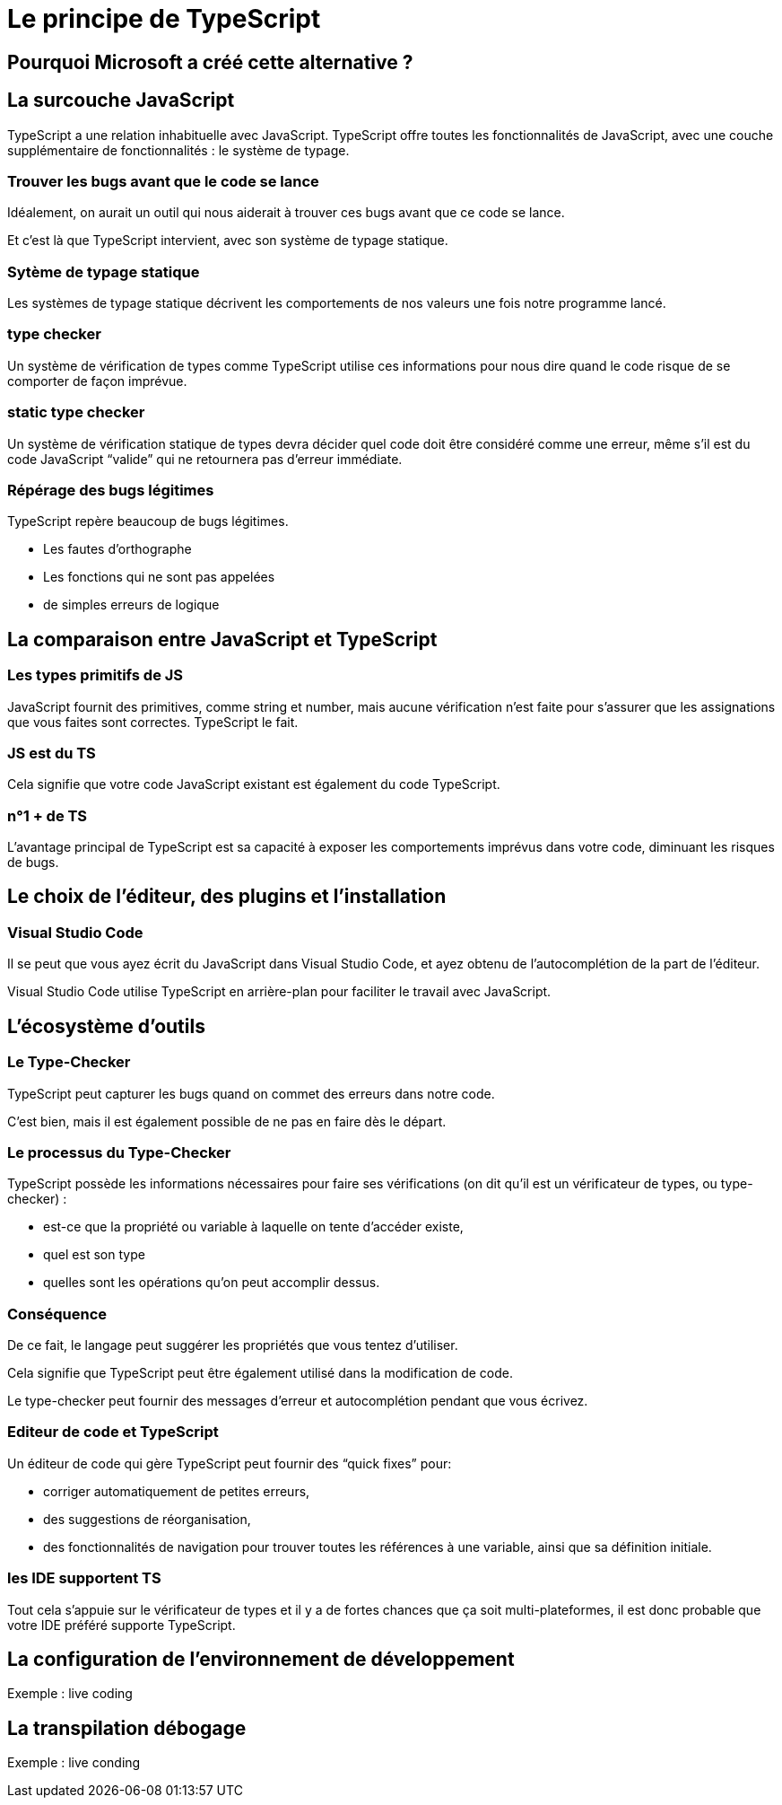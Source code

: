 = Le principe de TypeScript
:customcss: styles.css



== Pourquoi Microsoft a créé cette alternative ? 

[.blue.background]
== La surcouche JavaScript

TypeScript a une relation inhabituelle avec JavaScript. TypeScript offre toutes les fonctionnalités de JavaScript, avec une couche supplémentaire de fonctionnalités : le système de typage.


[.yellow.background]
=== Trouver les bugs avant que le code se lance 

Idéalement, on aurait un outil qui nous aiderait à trouver ces bugs avant que ce code se lance. 

Et c’est là que TypeScript intervient, avec son système de typage statique. 

[.yellow.background]
=== Sytème de typage statique

Les systèmes de typage statique décrivent les comportements de nos valeurs une fois notre programme lancé. 


[.green.background]
=== type checker


Un système de vérification de types comme TypeScript utilise ces informations pour nous dire quand le code risque de se comporter de façon imprévue.


[.green.background]
=== static type checker

Un système de vérification statique de types devra décider quel code doit être considéré comme une erreur, même s’il est du code JavaScript “valide” qui ne retournera pas d’erreur immédiate.



[.yellow.background]
=== Répérage des bugs légitimes 

TypeScript repère beaucoup de bugs légitimes.

[%step]
* Les fautes d'orthographe
* Les fonctions qui ne sont pas appelées
* de simples erreurs de logique


[.blue.background]
== La comparaison entre JavaScript et TypeScript


[.yellow.background]
=== Les types primitifs de JS

JavaScript fournit des primitives, comme string et number, mais aucune vérification n’est faite pour s’assurer que les assignations que vous faites sont correctes. TypeScript le fait.

[.yellow.background]
=== JS est du TS

Cela signifie que votre code JavaScript existant est également du code TypeScript. 

[.yellow.background]
===  n°1 + de TS 

L’avantage principal de TypeScript est sa capacité à exposer les comportements imprévus dans votre code, diminuant les risques de bugs.

[.blue.background]
== Le choix de l'éditeur, des plugins et l'installation 


[.yellow.background]
=== Visual Studio Code

Il se peut que vous ayez écrit du JavaScript dans Visual Studio Code, et ayez obtenu de l’autocomplétion de la part de l’éditeur. 

Visual Studio Code utilise TypeScript en arrière-plan pour faciliter le travail avec JavaScript.


[.blue.background]
== L'écosystème d'outils 


[.yellow.background]
=== Le Type-Checker 

TypeScript peut capturer les bugs quand on commet des erreurs dans notre code. 

C’est bien, mais il est également possible de ne pas en faire dès le départ.


[.yellow.background]
=== Le processus du Type-Checker 

TypeScript possède les informations nécessaires pour faire ses vérifications (on dit qu’il est un vérificateur de types, ou type-checker) : 

[%step]
* est-ce que la propriété ou variable à laquelle on tente d’accéder existe, 
* quel est son type
* quelles sont les opérations qu’on peut accomplir dessus. 


[.yellow.background]
=== Conséquence 

De ce fait, le langage peut suggérer les propriétés que vous tentez d’utiliser.

Cela signifie que TypeScript peut être également utilisé dans la modification de code. 

Le type-checker peut fournir des messages d’erreur et autocomplétion pendant que vous écrivez. 


[.yellow.background]
=== Editeur de code et TypeScript

Un éditeur de code qui gère TypeScript peut fournir des “quick fixes” pour:

[%step]
* corriger automatiquement de petites erreurs, 
* des suggestions de réorganisation,
* des fonctionnalités de navigation pour trouver toutes les références à une variable, ainsi que sa définition initiale. 

[.yellow.background]
=== les IDE supportent TS

Tout cela s’appuie sur le vérificateur de types et il y a de fortes chances que ça soit multi-plateformes, il est donc probable que votre IDE préféré supporte TypeScript.


== La configuration de l'environnement de développement

Exemple : live coding

== La transpilation débogage

Exemple : live conding 
